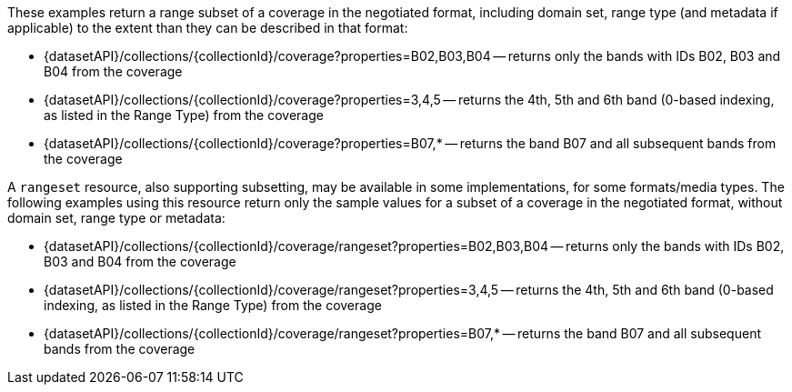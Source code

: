 These examples return a range subset of a coverage in the negotiated format, including domain set, range type (and metadata if applicable) to the extent than they can be described in that format:

* {datasetAPI}/collections/{collectionId}/coverage?properties=B02,B03,B04 -- returns only the bands with IDs B02, B03 and B04 from the coverage
* {datasetAPI}/collections/{collectionId}/coverage?properties=3,4,5 -- returns the 4th, 5th and 6th band (0-based indexing, as listed in the Range Type) from the coverage
* {datasetAPI}/collections/{collectionId}/coverage?properties=B07,* -- returns the band B07 and all subsequent bands from the coverage

A `rangeset` resource, also supporting subsetting, may be available in some implementations, for some formats/media types.
The following examples using this resource return only the sample values for a subset of a coverage in the negotiated format, without domain set, range type or metadata:

* {datasetAPI}/collections/{collectionId}/coverage/rangeset?properties=B02,B03,B04 -- returns only the bands with IDs B02, B03 and B04 from the coverage
* {datasetAPI}/collections/{collectionId}/coverage/rangeset?properties=3,4,5 -- returns the 4th, 5th and 6th band (0-based indexing, as listed in the Range Type) from the coverage
* {datasetAPI}/collections/{collectionId}/coverage/rangeset?properties=B07,* -- returns the band B07 and all subsequent bands from the coverage
